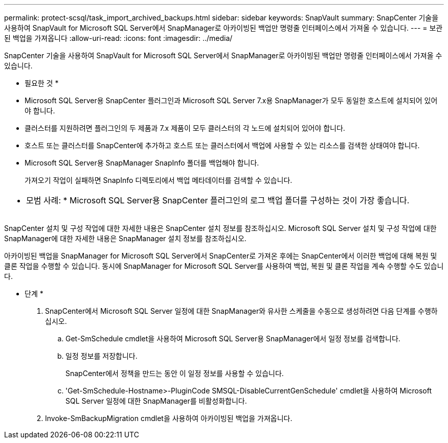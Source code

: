 ---
permalink: protect-scsql/task_import_archived_backups.html 
sidebar: sidebar 
keywords: SnapVault 
summary: SnapCenter 기술을 사용하여 SnapVault for Microsoft SQL Server에서 SnapManager로 아카이빙된 백업만 명령줄 인터페이스에서 가져올 수 있습니다. 
---
= 보관된 백업을 가져옵니다
:allow-uri-read: 
:icons: font
:imagesdir: ../media/


[role="lead"]
SnapCenter 기술을 사용하여 SnapVault for Microsoft SQL Server에서 SnapManager로 아카이빙된 백업만 명령줄 인터페이스에서 가져올 수 있습니다.

* 필요한 것 *

* Microsoft SQL Server용 SnapCenter 플러그인과 Microsoft SQL Server 7.x용 SnapManager가 모두 동일한 호스트에 설치되어 있어야 합니다.
* 클러스터를 지원하려면 플러그인의 두 제품과 7.x 제품이 모두 클러스터의 각 노드에 설치되어 있어야 합니다.
* 호스트 또는 클러스터를 SnapCenter에 추가하고 호스트 또는 클러스터에서 백업에 사용할 수 있는 리소스를 검색한 상태여야 합니다.
* Microsoft SQL Server용 SnapManager SnapInfo 폴더를 백업해야 합니다.
+
가져오기 작업이 실패하면 SnapInfo 디렉토리에서 백업 메타데이터를 검색할 수 있습니다.



|===


 a| 
* 모범 사례: * Microsoft SQL Server용 SnapCenter 플러그인의 로그 백업 폴더를 구성하는 것이 가장 좋습니다.

|===
SnapCenter 설치 및 구성 작업에 대한 자세한 내용은 SnapCenter 설치 정보를 참조하십시오. Microsoft SQL Server 설치 및 구성 작업에 대한 SnapManager에 대한 자세한 내용은 SnapManager 설치 정보를 참조하십시오.

아카이빙된 백업을 SnapManager for Microsoft SQL Server에서 SnapCenter로 가져온 후에는 SnapCenter에서 이러한 백업에 대해 복원 및 클론 작업을 수행할 수 있습니다. 동시에 SnapManager for Microsoft SQL Server를 사용하여 백업, 복원 및 클론 작업을 계속 수행할 수도 있습니다.

* 단계 *

. SnapCenter에서 Microsoft SQL Server 일정에 대한 SnapManager와 유사한 스케줄을 수동으로 생성하려면 다음 단계를 수행하십시오.
+
.. Get-SmSchedule cmdlet을 사용하여 Microsoft SQL Server용 SnapManager에서 일정 정보를 검색합니다.
.. 일정 정보를 저장합니다.
+
SnapCenter에서 정책을 만드는 동안 이 일정 정보를 사용할 수 있습니다.

.. 'Get-SmSchedule-Hostname>-PluginCode SMSQL-DisableCurrentGenSchedule' cmdlet을 사용하여 Microsoft SQL Server 일정에 대한 SnapManager를 비활성화합니다.


. Invoke-SmBackupMigration cmdlet을 사용하여 아카이빙된 백업을 가져옵니다.


